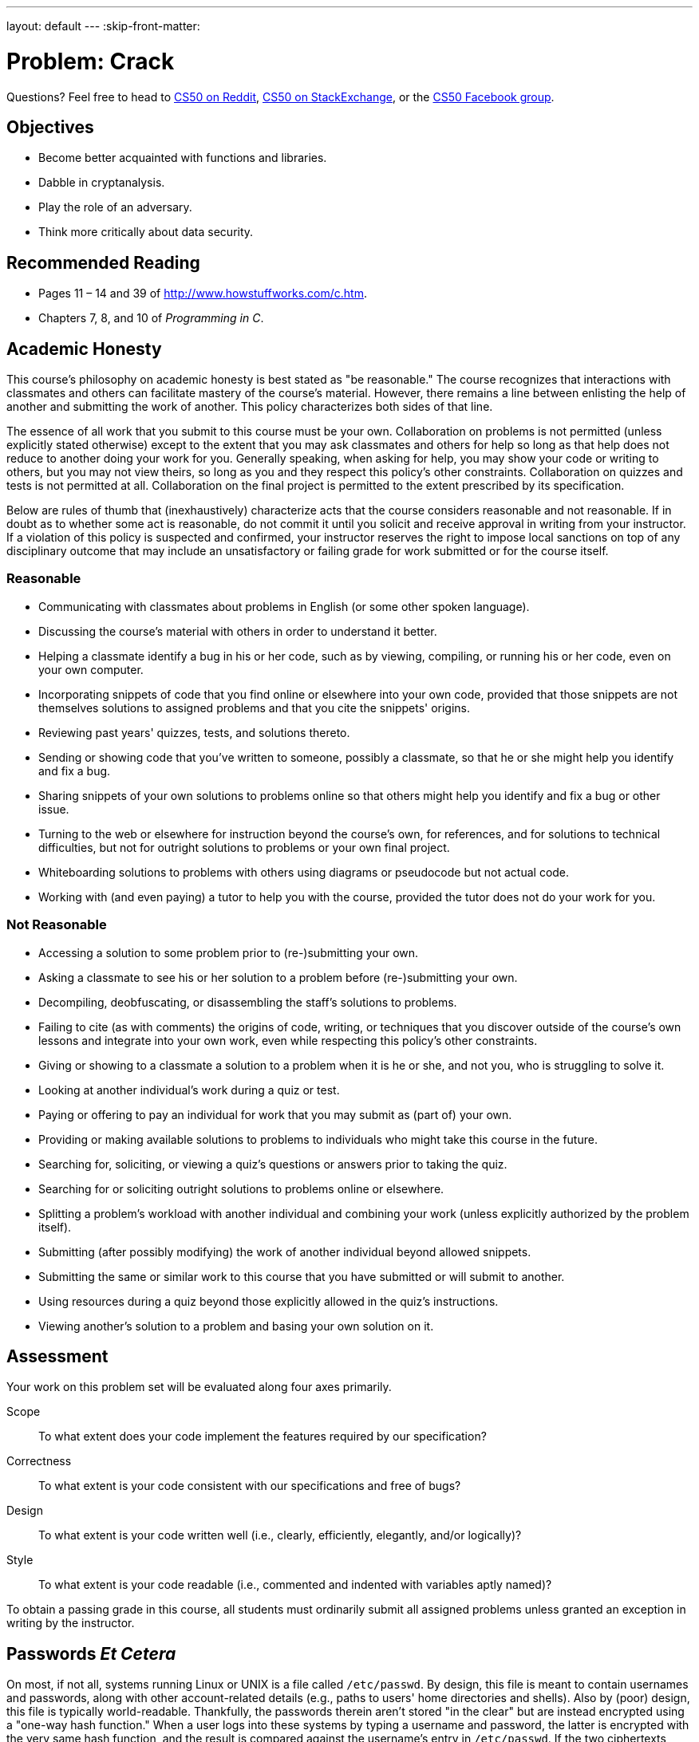 ---
layout: default
---
:skip-front-matter:

= Problem: Crack

Questions? Feel free to head to https://www.reddit.com/r/cs50[CS50 on Reddit], http://cs50.stackexchange.com[CS50 on StackExchange], or the https://www.facebook.com/groups/cs50[CS50 Facebook group].

== Objectives

* Become better acquainted with functions and libraries.
* Dabble in cryptanalysis.
* Play the role of an adversary.
* Think more critically about data security.

== Recommended Reading

* Pages 11 – 14 and 39 of http://www.howstuffworks.com/c.htm.
* Chapters 7, 8, and 10 of _Programming in C_.

== Academic Honesty

This course's philosophy on academic honesty is best stated as "be reasonable." The course recognizes that interactions with classmates and others can facilitate mastery of the course's material. However, there remains a line between enlisting the help of another and submitting the work of another. This policy characterizes both sides of that line.

The essence of all work that you submit to this course must be your own. Collaboration on problems is not permitted (unless explicitly stated otherwise) except to the extent that you may ask classmates and others for help so long as that help does not reduce to another doing your work for you. Generally speaking, when asking for help, you may show your code or writing to others, but you may not view theirs, so long as you and they respect this policy's other constraints. Collaboration on quizzes and tests is not permitted at all. Collaboration on the final project is permitted to the extent prescribed by its specification.

Below are rules of thumb that (inexhaustively) characterize acts that the course considers reasonable and not reasonable. If in doubt as to whether some act is reasonable, do not commit it until you solicit and receive approval in writing from your instructor. If a violation of this policy is suspected and confirmed, your instructor reserves the right to impose local sanctions on top of any disciplinary outcome that may include an unsatisfactory or failing grade for work submitted or for the course itself.

=== Reasonable

* Communicating with classmates about problems in English (or some other spoken language).
* Discussing the course's material with others in order to understand it better.
* Helping a classmate identify a bug in his or her code, such as by viewing, compiling, or running his or her code, even on your own computer.
* Incorporating snippets of code that you find online or elsewhere into your own code, provided that those snippets are not themselves solutions to assigned problems and that you cite the snippets' origins.
* Reviewing past years' quizzes, tests, and solutions thereto.
* Sending or showing code that you've written to someone, possibly a classmate, so that he or she might help you identify and fix a bug.
* Sharing snippets of your own solutions to problems online so that others might help you identify and fix a bug or other issue.
* Turning to the web or elsewhere for instruction beyond the course's own, for references, and for solutions to technical difficulties, but not for outright solutions to problems or your own final project.
* Whiteboarding solutions to problems with others using diagrams or pseudocode but not actual code.
* Working with (and even paying) a tutor to help you with the course, provided the tutor does not do your work for you.

=== Not Reasonable

* Accessing a solution to some problem prior to (re-)submitting your own.
* Asking a classmate to see his or her solution to a problem before (re-)submitting your own.
* Decompiling, deobfuscating, or disassembling the staff's solutions to problems.
* Failing to cite (as with comments) the origins of code, writing, or techniques that you discover outside of the course's own lessons and integrate into your own work, even while respecting this policy's other constraints.
* Giving or showing to a classmate a solution to a problem when it is he or she, and not you, who is struggling to solve it.
* Looking at another individual's work during a quiz or test.
* Paying or offering to pay an individual for work that you may submit as (part of) your own.
* Providing or making available solutions to problems to individuals who might take this course in the future.
* Searching for, soliciting, or viewing a quiz's questions or answers prior to taking the quiz.
* Searching for or soliciting outright solutions to problems online or elsewhere.
* Splitting a problem's workload with another individual and combining your work (unless explicitly authorized by the problem itself).
* Submitting (after possibly modifying) the work of another individual beyond allowed snippets.
* Submitting the same or similar work to this course that you have submitted or will submit to another.
* Using resources during a quiz beyond those explicitly allowed in the quiz's instructions.
* Viewing another's solution to a problem and basing your own solution on it.

== Assessment

Your work on this problem set will be evaluated along four axes primarily.

Scope::
 To what extent does your code implement the features required by our specification?
Correctness::
 To what extent is your code consistent with our specifications and free of bugs?
Design::
 To what extent is your code written well (i.e., clearly, efficiently, elegantly, and/or logically)?
Style::
 To what extent is your code readable (i.e., commented and indented with variables aptly named)?

To obtain a passing grade in this course, all students must ordinarily submit all assigned problems unless granted an exception in writing by the instructor.

== Passwords _Et Cetera_

On most, if not all, systems running Linux or UNIX is a file called `/etc/passwd`. By design, this file is meant to contain usernames and passwords, along with other account-related details (e.g., paths to users' home directories and shells). Also by (poor) design, this file is typically world-readable. Thankfully, the passwords therein aren't stored "in the clear" but are instead encrypted using a "one-way hash function."  When a user logs into these systems by typing a username and password, the latter is encrypted with the very same hash function, and the result is compared against the username's entry in `/etc/passwd`. If the two ciphertexts match, the user is allowed in. If you've ever forgotten some password, you may have been told that "I can't look up your password, but I can change it for you."  It could be that person doesn't know how. But, odds are they just can't if a one-way hash function's involved.

Even though passwords in `/etc/passwd` are encrypted, the crypto involved is not terribly strong. Quite often are adversaries, upon obtaining files like this one, able to guess (and check) users' passwords or crack them using brute force (i.e., trying all possible passwords). Only in recent years have (most) system administrators stopped storing passwords in `/etc/passwd`, instead using `/etc/shadow`, which is (supposed to be) readable only by `root`.  (Take a look at `/etc/passwd` in CS50 IDE, for instance; wherever you see `x` a password once was.)  Below, though, are some `username:ciphertext` http://cdn.cs50.net/2015/fall/psets/2/hacker2/passwd[pairs] from an outdated (fake) system.

[source,bash]
----
andi:HALRCq0IBXEPM
caesar:50zPJlUFIYY0o
eli:50MxVjGD7EfY6
hdan:50z2Htq2DN2qs
jason:50CMVwEqJXRUY
john:50TGdEyijNDNY
levatich:50QykIulIPuKI
rob:50q.zrL5e0Sak
skroob:50Bpa7n/23iug
zamyla:HAYRs6vZAb4wo
----

Crack these passwords, each of which has been encrypted with C's DES-based (not MD5-based) crypt function. Specifically, write, in `crack.c`, a program that accepts a single command-line argument: an encrypted password.  (In case you test your code with other ciphertexts, know that command-line arguments with certain characters (e.g., `?`) must be enclosed in single or double quotes; those quotation marks will not end up in `argv` itself.)  If your program is executed without any command-line arguments or with more than one command-line argument, your program should complain and exit immediately, with `main` returning any non-zero `int` (thereby signifying an error that our own tests can detect). Otherwise, your program must proceed to crack the given password, ideally as quickly as possible, ultimately printing to standard output the password in the clear followed by `\n`, nothing more, nothing less, with `main` returning `0`. The underlying design of this program is entirely up to you, but you must explain each and every one of your design decisions, including any implications for performance and accuracy, with profuse comments throughout your source code. Your program must be designed in such a way that it could crack all of the passwords above, even if said cracking might take quite a while. That is to say, it's okay if your code might take several minutes or days or longer to run. What we demand of you is correctness, not necessarily optimal performance. Your program should certainly work on inputs other than these as well; hard-coding into your program the solutions to the above is not acceptable.

Your program must behave per the below; underlined is some sample input.

[source,subs=quotes]
----
:~/workspace/chapter2 $ [underline]#./crack 50Bpa7n/23iug#
12345
----

Assume that users' passwords, as plaintext, are composed of http://en.wikipedia.org/wiki/ASCII#ASCII_printable_characters[printable ASCII characters] and are no longer than four characters long. As for their ciphertexts, you'd best pull up the "man page" (i.e., manual) for `crypt` by executing

[source,bash]
----
man crypt
----

in a terminal window so that you know how the function works. In particular, make sure you understand its use of a "salt."  (According to the man page, a salt "is used to perturb the algorithm in one of 4096 different ways," but why might that be useful?)  As implied by that man page, you'll likely want to put

[source,bash]
----
#define _XOPEN_SOURCE
#include <unistd.h>
----

at the top of your file. Moreover, you'll want to link with `-lcrypt`, as by compiling not with `make` but with:

[source,bash]
----
clang -o crack crack.c -lcrypt
----

You might also want to read up on C's support for file I/O, as there's quite a number of English words in `/usr/share/dict/words` in CS50 IDE that might (or might not) save your program some time. If that file seems to be missing, you can install it with:

[source,bash]
----
sudo apt-get install -y wamerican
----

By design, `/etc/passwd` entrusts the security of passwords to an assumption: that adversaries lack the computational resources with which to crack those passwords. Once upon a time, that may have been true. Perhaps some still do. But when it comes to security, assumptions are dangerous. May that this problem set make that claim all the more real.

We should note that this problem set is no invitation to seek out other passwords to crack.  Do not conflate these Hacker Editions with "black hat" editions. We hope, though, that by understanding better the design of today's systems, you might one day build better systems yourself. Besides acquainting you further with C, this problem set urges you to start questioning designs, as vulnerabilities (if not regrets) often result from poor ones.

If you'd like to play with the staff's own implementation of `crack`, well, sorry! :-) Where'd be the fun in that?

This was Crack.
